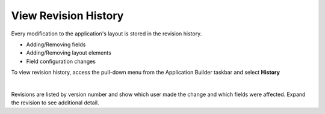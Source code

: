 View Revision History
=====================

Every modification to the application's layout is stored in the revision
history.

-  Adding/Removing fields
-  Adding/Removing layout elements
-  Field configuration changes

To view revision history, access the pull-down menu from the Application
Builder taskbar and select **History**

| 
| |image1|

Revisions are listed by version number and show which user made the
change and which fields were affected. Expand the revision to see
additional detail.

.. |image1| image:: ../../Resources/Images/application-history.png
